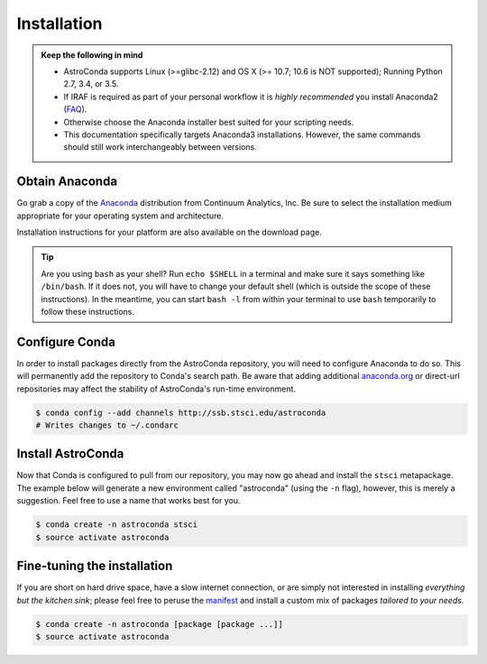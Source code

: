 ############
Installation
############

.. admonition:: Keep the following in mind

    - AstroConda supports Linux (>=glibc-2.12) and OS X (>= 10.7; 10.6 is NOT supported); Running Python 2.7, 3.4, or 3.5.
    - If IRAF is required as part of your personal workflow it is *highly recommended* you install Anaconda2 (`FAQ <faq.html#why-is-iraf-pyraf-less-functional-under-python-3>`_).
    - Otherwise choose the Anaconda installer best suited for your scripting needs.
    - This documentation specifically targets Anaconda3 installations. However, the same commands should still work interchangeably between versions.

Obtain Anaconda
===============

Go grab a copy of the `Anaconda <https://www.continuum.io/downloads>`_ distribution from Continuum Analytics, Inc. Be sure to select
the installation medium appropriate for your operating system and architecture.

Installation instructions for your platform are also available on the download page.

.. tip::

    Are you using ``bash`` as your shell? Run ``echo $SHELL`` in a terminal and make sure it says something like ``/bin/bash``.
    If it does not, you will have to change your default shell (which is outside the scope of these instructions).
    In the meantime, you can start ``bash -l`` from within your terminal to use ``bash`` temporarily to follow these instructions.


Configure Conda
===============

In order to install packages directly from the AstroConda repository, you will need to configure Anaconda to do so.
This will permanently add the repository to Conda's search path. Be aware that adding additional
`anaconda.org <https://anaconda.org>`_ or direct-url repositories may affect the stability of AstroConda's run-time
environment.

.. code-block:: sh

    $ conda config --add channels http://ssb.stsci.edu/astroconda
    # Writes changes to ~/.condarc


Install AstroConda
==================

Now that Conda is configured to pull from our repository, you may now go ahead and install the ``stsci`` metapackage.
The example below will generate a new environment called "astroconda" (using the ``-n`` flag),
however, this is merely a suggestion. Feel free to use a name that works best for you.

.. code-block:: sh

    $ conda create -n astroconda stsci
    $ source activate astroconda


Fine-tuning the installation
============================

If you are short on hard drive space, have a slow internet connection, or are simply not interested in installing
*everything but the kitchen sink*; please feel free to peruse the `manifest <http://ssb.stsci.edu/astroconda>`_ and
install a custom mix of packages *tailored to your needs*.

.. code-block:: sh

    $ conda create -n astroconda [package [package ...]]
    $ source activate astroconda



